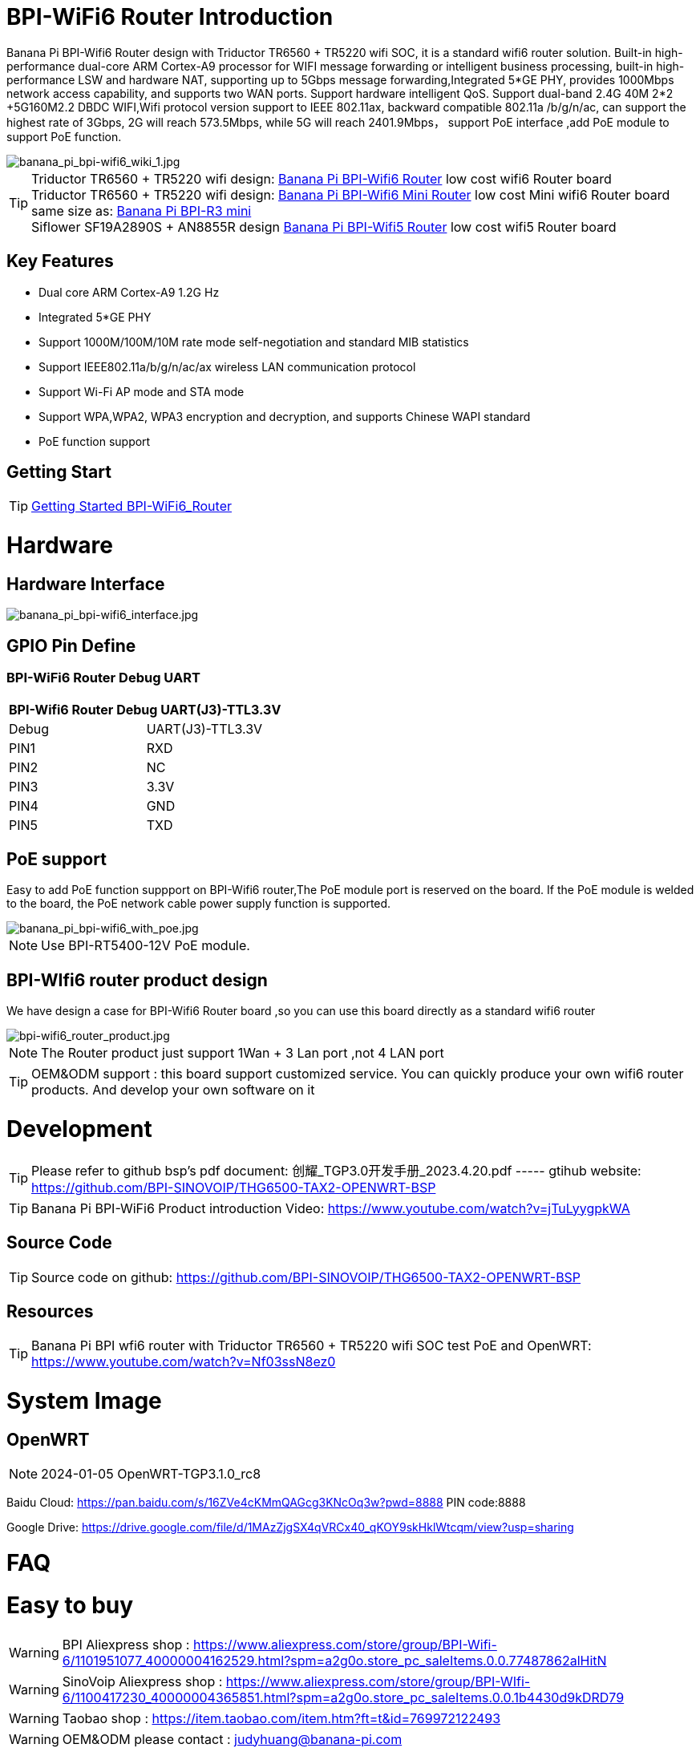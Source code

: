 = BPI-WiFi6 Router Introduction

Banana Pi BPI-Wifi6 Router design with Triductor TR6560 + TR5220 wifi SOC, it is a standard wifi6 router solution. Built-in high-performance dual-core ARM Cortex-A9 processor for WIFI message forwarding or intelligent business processing, built-in high-performance LSW and hardware NAT, supporting up to 5Gbps message forwarding,Integrated 5*GE PHY, provides 1000Mbps network access capability, and supports two WAN ports. Support hardware intelligent QoS. Support dual-band 2.4G 40M 2*2 +5G160M2.2 DBDC WIFI,Wifi protocol version support to IEEE 802.11ax, backward compatible 802.11a /b/g/n/ac, can support the highest rate of 3Gbps, 2G will reach 573.5Mbps, while 5G will reach 2401.9Mbps， support PoE interface ,add PoE module to support PoE function.

image::/bpi-wifi6/banana_pi_bpi-wifi6_wiki_1.jpg[banana_pi_bpi-wifi6_wiki_1.jpg]

TIP: Triductor TR6560 + TR5220 wifi design: link:/en/BPI-WiFi6_Router/BananaPi_BPI-WiFi6_Router[Banana Pi BPI-Wifi6 Router] low cost wifi6 Router board +
Triductor TR6560 + TR5220 wifi design: link:/en/BPI-WiFi6_Mini/BananaPi_BPI-WiFi6_Mini[Banana Pi BPI-Wifi6 Mini Router] low cost Mini wifi6 Router board same size as: link:/en/BPI-R3_Mini/BananaPi_BPI-R3_Mini[Banana Pi BPI-R3 mini] + 
Siflower SF19A2890S + AN8855R design link:/en/BPI-WiFi5/BananaPi_BPI-WiFi5_Router[Banana Pi BPI-Wifi5 Router] low cost wifi5 Router board

== Key Features

- Dual core ARM Cortex-A9 1.2G Hz
- Integrated 5*GE PHY
- Support 1000M/100M/10M rate mode self-negotiation and standard MIB statistics
- Support IEEE802.11a/b/g/n/ac/ax wireless LAN communication protocol
- Support Wi-Fi AP mode and STA mode
- Support WPA,WPA2, WPA3 encryption and decryption, and supports Chinese WAPI standard
- PoE function support

== Getting Start

TIP: link:/en/BPI-WiFi6_Router/GettingStarted_BPI-WiFi6_Router[Getting Started BPI-WiFi6_Router]

= Hardware
== Hardware Interface

image::/bpi-wifi6/banana_pi_bpi-wifi6_interface.jpg[banana_pi_bpi-wifi6_interface.jpg]

== GPIO Pin Define

=== BPI-WiFi6 Router Debug UART

[options="header",cols="1,1"]
|=====
2+|**BPI-Wifi6 Router Debug UART(J3)-TTL3.3V**
| Debug	| UART(J3)-TTL3.3V
| PIN1	| RXD
| PIN2	| NC
| PIN3	| 3.3V
| PIN4	| GND
| PIN5	| TXD
|=====

== PoE support
Easy to add PoE function suppport on BPI-Wifi6 router,The PoE module port is reserved on the board. If the PoE module is welded to the board, the PoE network cable power supply function is supported.

image::/picture/banana_pi_bpi-wifi6_with_poe.jpg[banana_pi_bpi-wifi6_with_poe.jpg]

NOTE: Use BPI-RT5400-12V PoE module.

== BPI-WIfi6 router product design
We have design a case for BPI-Wifi6 Router board ,so you can use this board directly as a standard wifi6 router

image::/bpi-wifi6/bpi-wifi6_router_product.jpg[bpi-wifi6_router_product.jpg]

NOTE: The Router product just support 1Wan + 3 Lan port ,not 4 LAN port

TIP: OEM&ODM support : this board support customized service. You can quickly produce your own wifi6 router products. And develop your own software on it

= Development
TIP: Please refer to github bsp's pdf document: 创耀_TGP3.0开发手册_2023.4.20.pdf ----- gtihub website: https://github.com/BPI-SINOVOIP/THG6500-TAX2-OPENWRT-BSP

TIP: Banana Pi BPI-WiFi6 Product introduction Video: https://www.youtube.com/watch?v=jTuLyygpkWA

== Source Code
TIP: Source code on github: https://github.com/BPI-SINOVOIP/THG6500-TAX2-OPENWRT-BSP

== Resources
TIP: Banana Pi BPI wfi6 router with Triductor TR6560 + TR5220 wifi SOC test PoE and OpenWRT: https://www.youtube.com/watch?v=Nf03ssN8ez0

= System Image

== OpenWRT

NOTE: 2024-01-05 OpenWRT-TGP3.1.0_rc8

Baidu Cloud: https://pan.baidu.com/s/16ZVe4cKMmQAGcg3KNcOq3w?pwd=8888 PIN code:8888

Google Drive: https://drive.google.com/file/d/1MAzZjgSX4qVRCx40_qKOY9skHklWtcqm/view?usp=sharing

= FAQ



= Easy to buy
WARNING: BPI Aliexpress shop : https://www.aliexpress.com/store/group/BPI-Wifi-6/1101951077_40000004162529.html?spm=a2g0o.store_pc_saleItems.0.0.77487862alHitN

WARNING: SinoVoip Aliexpress shop : https://www.aliexpress.com/store/group/BPI-WIfi-6/1100417230_40000004365851.html?spm=a2g0o.store_pc_saleItems.0.0.1b4430d9kDRD79

WARNING: Taobao shop : https://item.taobao.com/item.htm?ft=t&id=769972122493

WARNING: OEM&ODM please contact : judyhuang@banana-pi.com